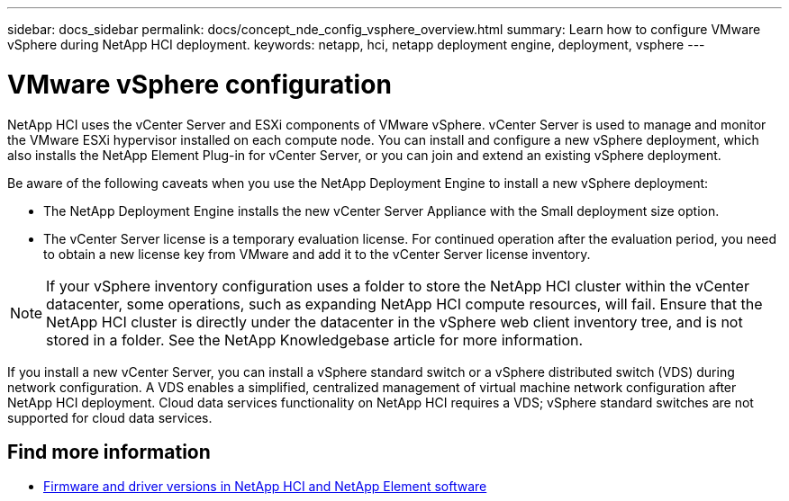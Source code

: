 ---
sidebar: docs_sidebar
permalink: docs/concept_nde_config_vsphere_overview.html
summary: Learn how to configure VMware vSphere during NetApp HCI deployment.
keywords: netapp, hci, netapp deployment engine, deployment, vsphere
---

= VMware vSphere configuration
:hardbreaks:
:nofooter:
:icons: font
:linkattrs:
:imagesdir: ../media/
:keywords: netapp, hci, netapp deployment engine, deployment, vsphere

[.lead]
NetApp HCI uses the vCenter Server and ESXi components of VMware vSphere. vCenter Server is used to manage and monitor the VMware ESXi hypervisor installed on each compute node. You can install and configure a new vSphere deployment, which also installs the NetApp Element Plug-in for vCenter Server, or you can join and extend an existing vSphere deployment.

Be aware of the following caveats when you use the NetApp Deployment Engine to install a new vSphere deployment:

* The NetApp Deployment Engine installs the new vCenter Server Appliance with the Small deployment size option.
* The vCenter Server license is a temporary evaluation license. For continued operation after the evaluation period, you need to obtain a new license key from VMware and add it to the vCenter Server license inventory.

NOTE: If your vSphere inventory configuration uses a folder to store the NetApp HCI cluster within the vCenter datacenter, some operations, such as expanding NetApp HCI compute resources, will fail. Ensure that the NetApp HCI cluster is directly under the datacenter in the vSphere web client inventory tree, and is not stored in a folder. See the NetApp Knowledgebase article for more information.

If you install a new vCenter Server, you can install a vSphere standard switch or a vSphere distributed switch (VDS) during network configuration. A VDS enables a simplified, centralized management of virtual machine network configuration after NetApp HCI deployment. Cloud data services functionality on NetApp HCI requires a VDS; vSphere standard switches are not supported for cloud data services.

[discrete]
== Find more information
* https://kb.netapp.com/Advice_and_Troubleshooting/Hybrid_Cloud_Infrastructure/NetApp_HCI/Firmware_and_driver_versions_in_NetApp_HCI_and_NetApp_Element_software[Firmware and driver versions in NetApp HCI and NetApp Element software^]
